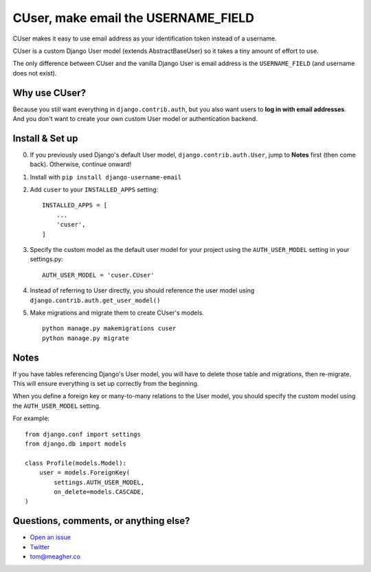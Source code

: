 CUser, make email the USERNAME\_FIELD
=====================================

CUser makes it easy to use email address as your identification token
instead of a username.

CUser is a custom Django User model (extends AbstractBaseUser) so it
takes a tiny amount of effort to use.

The only difference between CUser and the vanilla Django User is email
address is the ``USERNAME_FIELD`` (and username does not exist).

Why use CUser?
--------------

Because you still want everything in ``django.contrib.auth``, but you
also want users to **log in with email addresses**. And you don't want
to create your own custom User model or authentication backend.

Install & Set up
----------------

0. If you previously used Django's default User model,
   ``django.contrib.auth.User``, jump to **Notes** first (then come
   back). Otherwise, continue onward!

1. Install with ``pip install django-username-email``

2. Add ``cuser`` to your ``INSTALLED_APPS`` setting:

   ::

       INSTALLED_APPS = [
           ...
           'cuser',
       ]

3. Specify the custom model as the default user model for your project
   using the ``AUTH_USER_MODEL`` setting in your settings.py:

   ::

       AUTH_USER_MODEL = 'cuser.CUser'

4. Instead of referring to User directly, you should reference the user
   model using ``django.contrib.auth.get_user_model()``

5. Make migrations and migrate them to create CUser's models.

   ::

       python manage.py makemigrations cuser
       python manage.py migrate



Notes
-----

If you have tables referencing Django's User model, you will have to
delete those table and migrations, then re-migrate. This will ensure
everything is set up correctly from the beginning.

When you define a foreign key or many-to-many relations to the User
model, you should specify the custom model using the ``AUTH_USER_MODEL``
setting.

For example:

::

    from django.conf import settings
    from django.db import models

    class Profile(models.Model):
        user = models.ForeignKey(
            settings.AUTH_USER_MODEL,
            on_delete=models.CASCADE,
    )

Questions, comments, or anything else?
--------------------------------------

-  `Open an
   issue <https://github.com/thomasmeagher/django-username-email/issues/new>`__
-  `Twitter <https://twitter.com/thomasmeagher>`__
-  tom@meagher.co